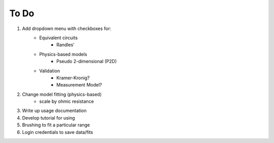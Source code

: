 To Do
======

#. Add dropdown menu with checkboxes for:
    - Equivalent circuits
        - Randles'
    - Physics-based models
        - Pseudo 2-dimensional (P2D)
    - Validation
        - Kramer-Kronig?
        - Measurement Model?
#. Change model fitting (physics-based)
    - scale by ohmic resistance
#. Write up usage documentation
#. Develop tutorial for using
#. Brushing to fit a particular range
#. Login credentials to save data/fits
